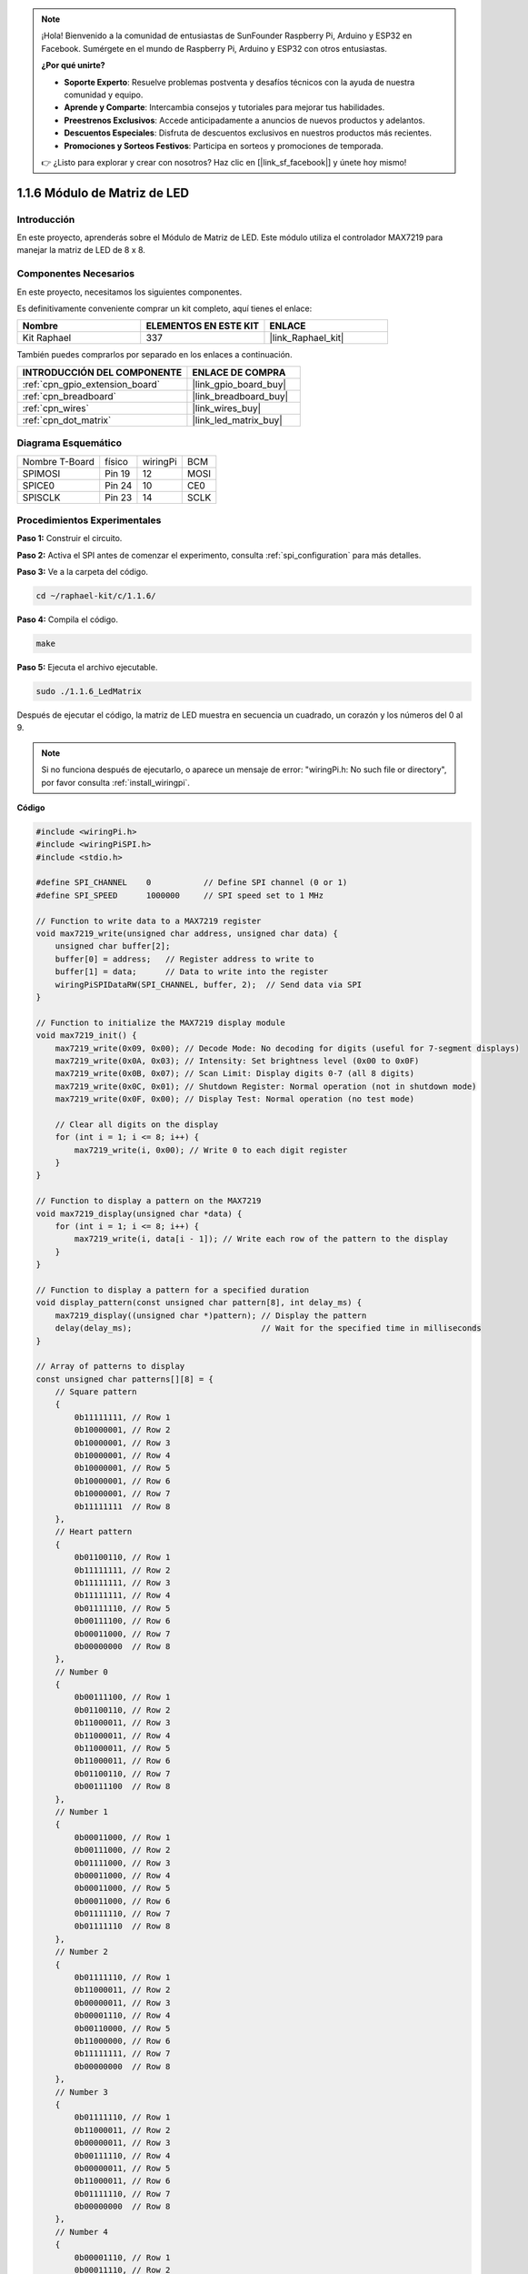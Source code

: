 .. note::

    ¡Hola! Bienvenido a la comunidad de entusiastas de SunFounder Raspberry Pi, Arduino y ESP32 en Facebook. Sumérgete en el mundo de Raspberry Pi, Arduino y ESP32 con otros entusiastas.

    **¿Por qué unirte?**

    - **Soporte Experto**: Resuelve problemas postventa y desafíos técnicos con la ayuda de nuestra comunidad y equipo.
    - **Aprende y Comparte**: Intercambia consejos y tutoriales para mejorar tus habilidades.
    - **Preestrenos Exclusivos**: Accede anticipadamente a anuncios de nuevos productos y adelantos.
    - **Descuentos Especiales**: Disfruta de descuentos exclusivos en nuestros productos más recientes.
    - **Promociones y Sorteos Festivos**: Participa en sorteos y promociones de temporada.

    👉 ¿Listo para explorar y crear con nosotros? Haz clic en [|link_sf_facebook|] y únete hoy mismo!

.. _1.1.6_c:

1.1.6 Módulo de Matriz de LED
==================================

Introducción
--------------------

En este proyecto, aprenderás sobre el Módulo de Matriz de LED. Este módulo utiliza el controlador MAX7219 para manejar la matriz de LED de 8 x 8.

Componentes Necesarios
------------------------------

En este proyecto, necesitamos los siguientes componentes.

.. image:: ../img/list_dot.png

Es definitivamente conveniente comprar un kit completo, aquí tienes el enlace:

.. list-table::
    :widths: 20 20 20
    :header-rows: 1

    *   - Nombre	
        - ELEMENTOS EN ESTE KIT
        - ENLACE
    *   - Kit Raphael
        - 337
        - |link_Raphael_kit|

También puedes comprarlos por separado en los enlaces a continuación.

.. list-table::
    :widths: 30 20
    :header-rows: 1

    *   - INTRODUCCIÓN DEL COMPONENTE
        - ENLACE DE COMPRA

    *   - :ref:`cpn_gpio_extension_board`
        - |link_gpio_board_buy|
    *   - :ref:`cpn_breadboard`
        - |link_breadboard_buy|
    *   - :ref:`cpn_wires`
        - |link_wires_buy|
    *   - :ref:`cpn_dot_matrix`
        - |link_led_matrix_buy|

Diagrama Esquemático
-----------------------

============== ======== ======== ====
Nombre T-Board físico   wiringPi BCM
SPIMOSI        Pin 19   12       MOSI
SPICE0         Pin 24   10       CE0
SPISCLK        Pin 23   14       SCLK
============== ======== ======== ====

.. image:: ../img/schematic_dot.png

Procedimientos Experimentales
-------------------------------

**Paso 1:** Construir el circuito.

.. image:: ../img/1.1.6fritzing.png

**Paso 2:** Activa el SPI antes de comenzar el experimento, consulta :ref:`spi_configuration` para más detalles.

**Paso 3:** Ve a la carpeta del código.

.. raw:: html

   <run></run>

.. code-block:: 

    cd ~/raphael-kit/c/1.1.6/

**Paso 4:** Compila el código.

.. raw:: html

   <run></run>

.. code-block:: 

    make

**Paso 5:** Ejecuta el archivo ejecutable.

.. raw:: html

   <run></run>

.. code-block:: 

    sudo ./1.1.6_LedMatrix

Después de ejecutar el código, la matriz de LED muestra en secuencia un cuadrado, un corazón y los números del 0 al 9.

.. note::

    Si no funciona después de ejecutarlo, o aparece un mensaje de error: \"wiringPi.h: No such file or directory\", por favor consulta :ref:`install_wiringpi`.

**Código**

.. code-block:: c

    #include <wiringPi.h>
    #include <wiringPiSPI.h>
    #include <stdio.h>

    #define SPI_CHANNEL    0           // Define SPI channel (0 or 1)
    #define SPI_SPEED      1000000     // SPI speed set to 1 MHz

    // Function to write data to a MAX7219 register
    void max7219_write(unsigned char address, unsigned char data) {
        unsigned char buffer[2];
        buffer[0] = address;   // Register address to write to
        buffer[1] = data;      // Data to write into the register
        wiringPiSPIDataRW(SPI_CHANNEL, buffer, 2);  // Send data via SPI
    }

    // Function to initialize the MAX7219 display module
    void max7219_init() {
        max7219_write(0x09, 0x00); // Decode Mode: No decoding for digits (useful for 7-segment displays)
        max7219_write(0x0A, 0x03); // Intensity: Set brightness level (0x00 to 0x0F)
        max7219_write(0x0B, 0x07); // Scan Limit: Display digits 0-7 (all 8 digits)
        max7219_write(0x0C, 0x01); // Shutdown Register: Normal operation (not in shutdown mode)
        max7219_write(0x0F, 0x00); // Display Test: Normal operation (no test mode)

        // Clear all digits on the display
        for (int i = 1; i <= 8; i++) {
            max7219_write(i, 0x00); // Write 0 to each digit register
        }
    }

    // Function to display a pattern on the MAX7219
    void max7219_display(unsigned char *data) {
        for (int i = 1; i <= 8; i++) {
            max7219_write(i, data[i - 1]); // Write each row of the pattern to the display
        }
    }

    // Function to display a pattern for a specified duration
    void display_pattern(const unsigned char pattern[8], int delay_ms) {
        max7219_display((unsigned char *)pattern); // Display the pattern
        delay(delay_ms);                           // Wait for the specified time in milliseconds
    }

    // Array of patterns to display
    const unsigned char patterns[][8] = {
        // Square pattern
        {
            0b11111111, // Row 1
            0b10000001, // Row 2
            0b10000001, // Row 3
            0b10000001, // Row 4
            0b10000001, // Row 5
            0b10000001, // Row 6
            0b10000001, // Row 7
            0b11111111  // Row 8
        },
        // Heart pattern
        {
            0b01100110, // Row 1
            0b11111111, // Row 2
            0b11111111, // Row 3
            0b11111111, // Row 4
            0b01111110, // Row 5
            0b00111100, // Row 6
            0b00011000, // Row 7
            0b00000000  // Row 8
        },
        // Number 0
        {
            0b00111100, // Row 1
            0b01100110, // Row 2
            0b11000011, // Row 3
            0b11000011, // Row 4
            0b11000011, // Row 5
            0b11000011, // Row 6
            0b01100110, // Row 7
            0b00111100  // Row 8
        },
        // Number 1
        {
            0b00011000, // Row 1
            0b00111000, // Row 2
            0b01111000, // Row 3
            0b00011000, // Row 4
            0b00011000, // Row 5
            0b00011000, // Row 6
            0b01111110, // Row 7
            0b01111110  // Row 8
        },
        // Number 2
        {
            0b01111110, // Row 1
            0b11000011, // Row 2
            0b00000011, // Row 3
            0b00001110, // Row 4
            0b00110000, // Row 5
            0b11000000, // Row 6
            0b11111111, // Row 7
            0b00000000  // Row 8
        },
        // Number 3
        {
            0b01111110, // Row 1
            0b11000011, // Row 2
            0b00000011, // Row 3
            0b00111110, // Row 4
            0b00000011, // Row 5
            0b11000011, // Row 6
            0b01111110, // Row 7
            0b00000000  // Row 8
        },
        // Number 4
        {
            0b00001110, // Row 1
            0b00011110, // Row 2
            0b00110110, // Row 3
            0b01100110, // Row 4
            0b11111111, // Row 5
            0b00000110, // Row 6
            0b00000110, // Row 7
            0b00000000  // Row 8
        },
        // Number 5
        {
            0b11111111, // Row 1
            0b11000000, // Row 2
            0b11111110, // Row 3
            0b00000011, // Row 4
            0b00000011, // Row 5
            0b11000011, // Row 6
            0b01111110, // Row 7
            0b00000000  // Row 8
        },
        // Number 6
        {
            0b00111110, // Row 1
            0b01100000, // Row 2
            0b11000000, // Row 3
            0b11111110, // Row 4
            0b11000011, // Row 5
            0b11000011, // Row 6
            0b01111110, // Row 7
            0b00000000  // Row 8
        },
        // Number 7
        {
            0b11111111, // Row 1
            0b11000011, // Row 2
            0b00000110, // Row 3
            0b00001100, // Row 4
            0b00011000, // Row 5
            0b00110000, // Row 6
            0b00110000, // Row 7
            0b00000000  // Row 8
        },
        // Number 8
        {
            0b01111110, // Row 1
            0b11000011, // Row 2
            0b11000011, // Row 3
            0b01111110, // Row 4
            0b11000011, // Row 5
            0b11000011, // Row 6
            0b01111110, // Row 7
            0b00000000  // Row 8
        },
        // Number 9
        {
            0b01111110, // Row 1
            0b11000011, // Row 2
            0b11000011, // Row 3
            0b01111111, // Row 4
            0b00000011, // Row 5
            0b00000110, // Row 6
            0b01111100, // Row 7
            0b00000000  // Row 8
        },
    };

    int main() {
        if (wiringPiSetup() == -1) {
            printf("Failed to initialize WiringPi\n");
            return 1;
        }

        if (wiringPiSPISetup(SPI_CHANNEL, SPI_SPEED) == -1) {
            printf("Failed to initialize SPI\n");
            return 1;
        }

        max7219_init();  // Initialize the MAX7219 module

        // Display patterns in a loop
        while (1) {
            // Display the square pattern
            display_pattern(patterns[0], 1000);  // Display for 1000 milliseconds

            // Display the heart pattern
            display_pattern(patterns[1], 1000);

            // Display numbers 0-9
            for (int i = 2; i <= 11; i++) {
                display_pattern(patterns[i], 1000);
            }
        }

        return 0;
    }


**Análisis de Código**

#. Archivos de Cabecera:

   * ``wiringPi.h``: Proporciona funciones para el control de GPIO.
   * ``wiringPiSPI.h``: Proporciona funciones para la comunicación SPI.
   * ``stdio.h``: Biblioteca estándar de entrada/salida para funciones como printf.

#. Definiciones:

   * ``SPI_CHANNEL``: Especifica el canal SPI (0 o 1) utilizado para la comunicación.
   * ``SPI_SPEED``: Establece la velocidad de comunicación SPI a 1 MHz.

   .. code-block:: c

        #define SPI_CHANNEL    0           // Define el canal SPI (0 o 1)
        #define SPI_SPEED      1000000     // Velocidad SPI establecida en 1 MHz

#. Función ``max7219_write``: Envía datos a un registro específico del controlador de pantalla MAX7219.

   * ``address``: La dirección del registro a escribir.
   * ``data``: Los datos a escribir en el registro.
   * Crea un buffer que contiene la dirección y los datos.
   * Usa ``wiringPiSPIDataRW`` para enviar el buffer por SPI.

   .. code-block:: c

        void max7219_write(unsigned char address, unsigned char data) {
            unsigned char buffer[2];
            buffer[0] = address;   // Dirección del registro para escribir
            buffer[1] = data;      // Datos para escribir en el registro
            wiringPiSPIDataRW(SPI_CHANNEL, buffer, 2);  // Enviar datos vía SPI
        }

#. Función ``max7219_init``: Inicializa el módulo de pantalla MAX7219 con configuraciones necesarias.

   * Configura el modo de decodificación a "sin decodificación" ya que estamos controlando los LEDs directamente.
   * Ajusta la intensidad (brillo) a un nivel moderado (0x03).
   * Establece el límite de escaneo en 7 para habilitar los 8 dígitos (filas) de la pantalla.
   * Sale del modo de apagado para encender la pantalla.
   * Desactiva el modo de prueba de pantalla.
   * Limpia la pantalla escribiendo 0x00 en todos los registros de dígitos.

   .. code-block:: c

        void max7219_init() {
            max7219_write(0x09, 0x00); // Modo de decodificación: Sin decodificación para dígitos (útil para pantallas de 7 segmentos)
            max7219_write(0x0A, 0x03); // Intensidad: Establecer nivel de brillo (0x00 a 0x0F)
            max7219_write(0x0B, 0x07); // Límite de escaneo: Mostrar dígitos 0-7 (todos los 8 dígitos)
            max7219_write(0x0C, 0x01); // Registro de apagado: Operación normal (no en modo de apagado)
            max7219_write(0x0F, 0x00); // Prueba de pantalla: Operación normal (sin modo de prueba)

            // Limpiar todos los dígitos en la pantalla
            for (int i = 1; i <= 8; i++) {
                max7219_write(i, 0x00); // Escribir 0 en cada registro de dígito
            }
        }

#. Función ``max7219_display``: Actualiza la pantalla con un patrón de 8 bytes dado.

   * ``data``: Un arreglo que contiene el patrón a mostrar.
   * Itera a través de cada una de las 8 filas (dígitos) y escribe los datos correspondientes.

   .. code-block:: c

        void max7219_display(unsigned char *data) {
            for (int i = 1; i <= 8; i++) {
                max7219_write(i, data[i - 1]); // Escribir cada fila del patrón en la pantalla
            }
        }

#. Función ``display_pattern``: Muestra un patrón durante un tiempo específico.

   * ``pattern``: El patrón a mostrar (arreglo de 8 bytes).
   * ``delay_ms``: Duración para mostrar el patrón en milisegundos.
   * Llama a ``max7219_display`` para mostrar el patrón.
   * Usa ``delay`` para esperar durante la duración especificada.

   .. code-block:: c

        void display_pattern(const unsigned char pattern[8], int delay_ms) {
            max7219_display((unsigned char *)pattern); // Mostrar el patrón
            delay(delay_ms);                           // Esperar el tiempo especificado en milisegundos
        }

#. Patrones de Arreglos:

   * Contiene patrones predefinidos para el cuadrado, corazón y números del 0 al 9.
   * Cada patrón es un arreglo de 8 bytes, representando 8 filas de la matriz LED de 8x8.
   * Cada byte usa notación binaria donde cada bit representa un LED (1 para encendido, 0 para apagado).
   
   .. code-block:: c

        const unsigned char patterns[][8] = {
            // Patrón cuadrado
            {
                0b11111111, // Fila 1
                0b10000001, // Fila 2
                0b10000001, // Fila 3
                0b10000001, // Fila 4
                0b10000001, // Fila 5
                0b10000001, // Fila 6
                0b10000001, // Fila 7
                0b11111111  // Fila 8
            },
            ...
            // Número 9
            {
                ...
            },
        };    

#. Función main:

   * Inicializa ``WiringPi`` y la interfaz ``SPI``.
   
     .. code-block:: c

        if (wiringPiSetup() == -1) {
            printf("Error al inicializar WiringPi\n");
            return 1;
        }

        if (wiringPiSPISetup(SPI_CHANNEL, SPI_SPEED) == -1) {
            printf("Error al inicializar SPI\n");
            return 1;
        }
   
   * Llama a ``max7219_init`` para configurar el módulo MAX7219.
   
     .. code-block:: c

        max7219_init();  // Inicializar el módulo MAX7219
      
   * Entra en un bucle infinito para mostrar los patrones continuamente. Muestra cada patrón durante 1 segundo antes de pasar al siguiente.

     .. code-block:: c

        while (1) {
            // Mostrar el patrón cuadrado
            display_pattern(patterns[0], 1000);  // Mostrar durante 1000 milisegundos

            // Mostrar el patrón de corazón
            display_pattern(patterns[1], 1000);

            // Mostrar números del 0 al 9
            for (int i = 2; i <= 11; i++) {
                display_pattern(patterns[i], 1000);
            }
        }

**Comprensión de los Patrones**

* Representación Binaria:

  * Cada patrón se define usando literales binarios (prefijo 0b).
  * Cada byte corresponde a una fila en la matriz LED de 8x8.
  * Cada bit dentro del byte representa una columna (LED) en esa fila.
  * El bit más significativo (a la izquierda) corresponde al primer LED a la izquierda.

* Creación de Patrones Personalizados:

  * Puedes crear nuevos patrones definiendo nuevos arreglos de 8 bytes.
  * Cada patrón puede añadirse al arreglo de patrones.
  * Actualiza el bucle de visualización en main para incluir tus nuevos patrones.

**Ajustes y Personalización**

* Cambiar el Brillo: Modifica el nivel de intensidad en ``max7219_init``:

   .. code-block:: c

        max7219_write(0x0A, brightness_level); // brillo entre 0x00 y 0x0F

* Modificar el Tiempo de Visualización: Cambia el parámetro ``delay_ms`` en las llamadas a ``display_pattern`` para ajustar el tiempo de visualización de cada patrón.

Imagen del Fenómeno
-----------------------

.. image:: ../img/1.1.6led_dot_matrix.JPG
